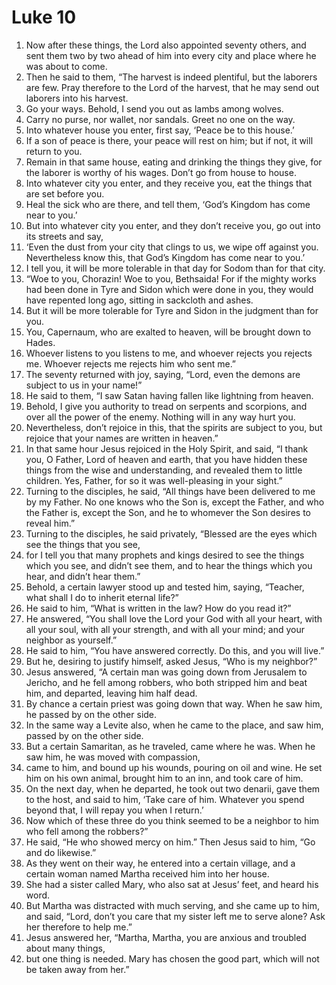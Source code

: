 ﻿
* Luke 10
1. Now after these things, the Lord also appointed seventy others, and sent them two by two ahead of him into every city and place where he was about to come. 
2. Then he said to them, “The harvest is indeed plentiful, but the laborers are few. Pray therefore to the Lord of the harvest, that he may send out laborers into his harvest. 
3. Go your ways. Behold, I send you out as lambs among wolves. 
4. Carry no purse, nor wallet, nor sandals. Greet no one on the way. 
5. Into whatever house you enter, first say, ‘Peace be to this house.’ 
6. If a son of peace is there, your peace will rest on him; but if not, it will return to you. 
7. Remain in that same house, eating and drinking the things they give, for the laborer is worthy of his wages. Don’t go from house to house. 
8. Into whatever city you enter, and they receive you, eat the things that are set before you. 
9. Heal the sick who are there, and tell them, ‘God’s Kingdom has come near to you.’ 
10. But into whatever city you enter, and they don’t receive you, go out into its streets and say, 
11. ‘Even the dust from your city that clings to us, we wipe off against you. Nevertheless know this, that God’s Kingdom has come near to you.’ 
12. I tell you, it will be more tolerable in that day for Sodom than for that city. 
13. “Woe to you, Chorazin! Woe to you, Bethsaida! For if the mighty works had been done in Tyre and Sidon which were done in you, they would have repented long ago, sitting in sackcloth and ashes. 
14. But it will be more tolerable for Tyre and Sidon in the judgment than for you. 
15. You, Capernaum, who are exalted to heaven, will be brought down to Hades. 
16. Whoever listens to you listens to me, and whoever rejects you rejects me. Whoever rejects me rejects him who sent me.” 
17. The seventy returned with joy, saying, “Lord, even the demons are subject to us in your name!” 
18. He said to them, “I saw Satan having fallen like lightning from heaven. 
19. Behold, I give you authority to tread on serpents and scorpions, and over all the power of the enemy. Nothing will in any way hurt you. 
20. Nevertheless, don’t rejoice in this, that the spirits are subject to you, but rejoice that your names are written in heaven.” 
21. In that same hour Jesus rejoiced in the Holy Spirit, and said, “I thank you, O Father, Lord of heaven and earth, that you have hidden these things from the wise and understanding, and revealed them to little children. Yes, Father, for so it was well-pleasing in your sight.” 
22. Turning to the disciples, he said, “All things have been delivered to me by my Father. No one knows who the Son is, except the Father, and who the Father is, except the Son, and he to whomever the Son desires to reveal him.” 
23. Turning to the disciples, he said privately, “Blessed are the eyes which see the things that you see, 
24. for I tell you that many prophets and kings desired to see the things which you see, and didn’t see them, and to hear the things which you hear, and didn’t hear them.” 
25. Behold, a certain lawyer stood up and tested him, saying, “Teacher, what shall I do to inherit eternal life?” 
26. He said to him, “What is written in the law? How do you read it?” 
27. He answered, “You shall love the Lord your God with all your heart, with all your soul, with all your strength, and with all your mind; and your neighbor as yourself.” 
28. He said to him, “You have answered correctly. Do this, and you will live.” 
29. But he, desiring to justify himself, asked Jesus, “Who is my neighbor?” 
30. Jesus answered, “A certain man was going down from Jerusalem to Jericho, and he fell among robbers, who both stripped him and beat him, and departed, leaving him half dead. 
31. By chance a certain priest was going down that way. When he saw him, he passed by on the other side. 
32. In the same way a Levite also, when he came to the place, and saw him, passed by on the other side. 
33. But a certain Samaritan, as he traveled, came where he was. When he saw him, he was moved with compassion, 
34. came to him, and bound up his wounds, pouring on oil and wine. He set him on his own animal, brought him to an inn, and took care of him. 
35. On the next day, when he departed, he took out two denarii, gave them to the host, and said to him, ‘Take care of him. Whatever you spend beyond that, I will repay you when I return.’ 
36. Now which of these three do you think seemed to be a neighbor to him who fell among the robbers?” 
37. He said, “He who showed mercy on him.” Then Jesus said to him, “Go and do likewise.” 
38. As they went on their way, he entered into a certain village, and a certain woman named Martha received him into her house. 
39. She had a sister called Mary, who also sat at Jesus’ feet, and heard his word. 
40. But Martha was distracted with much serving, and she came up to him, and said, “Lord, don’t you care that my sister left me to serve alone? Ask her therefore to help me.” 
41. Jesus answered her, “Martha, Martha, you are anxious and troubled about many things, 
42. but one thing is needed. Mary has chosen the good part, which will not be taken away from her.” 
